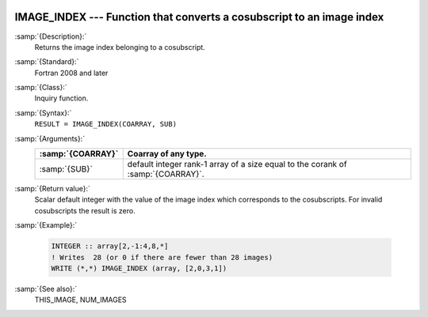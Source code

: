   .. _image_index:

IMAGE_INDEX --- Function that converts a cosubscript to an image index
**********************************************************************

.. index:: IMAGE_INDEX

.. index:: coarray, IMAGE_INDEX

.. index:: images, cosubscript to image index conversion

:samp:`{Description}:`
  Returns the image index belonging to a cosubscript.

:samp:`{Standard}:`
  Fortran 2008 and later

:samp:`{Class}:`
  Inquiry function.

:samp:`{Syntax}:`
  ``RESULT = IMAGE_INDEX(COARRAY, SUB)``

:samp:`{Arguments}:`
  =================  ===============================================
  :samp:`{COARRAY}`  Coarray of any type.
  =================  ===============================================
  :samp:`{SUB}`      default integer rank-1 array of a size equal to
                     the corank of :samp:`{COARRAY}`.
  =================  ===============================================

:samp:`{Return value}:`
  Scalar default integer with the value of the image index which corresponds
  to the cosubscripts. For invalid cosubscripts the result is zero.

:samp:`{Example}:`

  .. code-block:: c++

    INTEGER :: array[2,-1:4,8,*]
    ! Writes  28 (or 0 if there are fewer than 28 images)
    WRITE (*,*) IMAGE_INDEX (array, [2,0,3,1])

:samp:`{See also}:`
  THIS_IMAGE, 
  NUM_IMAGES

